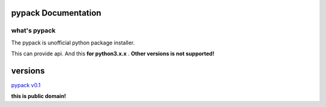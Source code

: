 ####################
pypack Documentation
####################
*************
what's pypack
*************
The pypack is unofficial python package installer.


This can provide api.
And this **for python3.x.x** .
**Other versions is not supported!**

########
versions
########

`pypack v0.1 <./versions/pypack0_1.html>`_

**this is public domain!**

